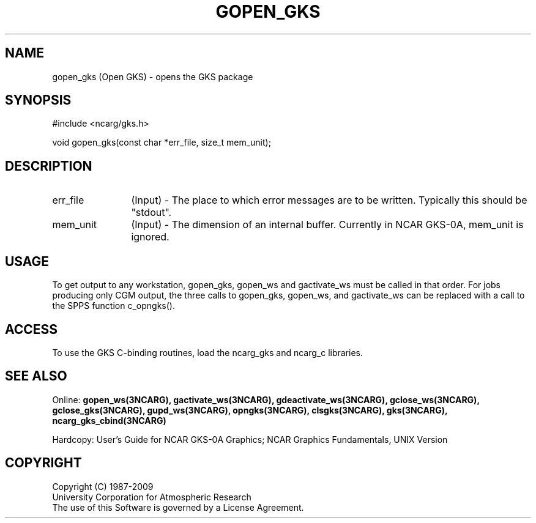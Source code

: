 .\"
.\"	$Id: gopen_gks.m,v 1.16 2008-12-23 00:03:04 haley Exp $
.\"
.TH GOPEN_GKS 3NCARG "March 1993" UNIX "NCAR GRAPHICS"
.SH NAME
gopen_gks (Open GKS) - opens the GKS package
.SH SYNOPSIS
#include <ncarg/gks.h>
.sp
void gopen_gks(const char *err_file, size_t mem_unit);
.SH DESCRIPTION
.IP err_file 12
(Input) - The place to which error messages are to be written. 
Typically this should be "stdout".
.IP mem_unit 12
(Input) - The dimension of an internal buffer. 
Currently in NCAR GKS-0A, mem_unit is ignored.
.SH USAGE
To get output to any workstation,
gopen_gks, gopen_ws and gactivate_ws must be called in that order.
For jobs producing only CGM output, the three calls to gopen_gks, gopen_ws,
and gactivate_ws 
can be replaced with a call to the SPPS function c_opngks().
.SH ACCESS
To use the GKS C-binding routines, load the ncarg_gks and
ncarg_c libraries.
.SH SEE ALSO
Online: 
.BR gopen_ws(3NCARG),
.BR gactivate_ws(3NCARG),
.BR gdeactivate_ws(3NCARG),
.BR gclose_ws(3NCARG),
.BR gclose_gks(3NCARG),
.BR gupd_ws(3NCARG),
.BR opngks(3NCARG),
.BR clsgks(3NCARG),
.BR gks(3NCARG),
.BR ncarg_gks_cbind(3NCARG)
.sp
Hardcopy: 
User's Guide for NCAR GKS-0A Graphics;
NCAR Graphics Fundamentals, UNIX Version
.SH COPYRIGHT
Copyright (C) 1987-2009
.br
University Corporation for Atmospheric Research
.br
The use of this Software is governed by a License Agreement.
